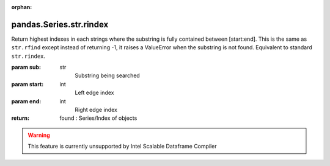 .. _pandas.Series.str.rindex:

:orphan:

pandas.Series.str.rindex
************************

Return highest indexes in each strings where the substring is
fully contained between [start:end]. This is the same as
``str.rfind`` except instead of returning -1, it raises a ValueError
when the substring is not found. Equivalent to standard ``str.rindex``.

:param sub:
    str
        Substring being searched

:param start:
    int
        Left edge index

:param end:
    int
        Right edge index

:return: found : Series/Index of objects



.. warning::
    This feature is currently unsupported by Intel Scalable Dataframe Compiler

